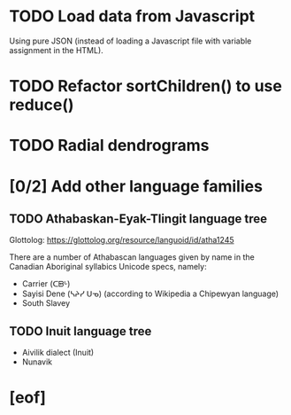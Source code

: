 * TODO Load data from Javascript
  Using pure JSON (instead of loading a Javascript file with variable
  assignment in the HTML).
* TODO Refactor sortChildren() to use reduce()
* TODO Radial dendrograms
* [0/2] Add other language families
** TODO Athabaskan-Eyak-Tlingit language tree
   Glottolog: https://glottolog.org/resource/languoid/id/atha1245

   There are a number of Athabascan languages given by name in the Canadian
   Aboriginal syllabics Unicode specs, namely:

   + Carrier (ᑕᗸᒡ)
   + Sayisi Dene (ᓴᔨᓯ ᑌᓀ) (according to Wikipedia a Chipewyan language)
   + South Slavey
** TODO Inuit language tree
   + Aivilik dialect (Inuit)
   + Nunavik
* [eof]
